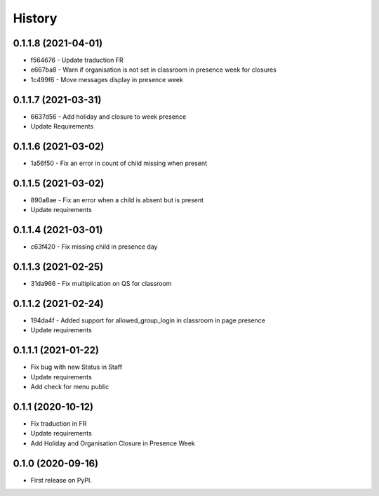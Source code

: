 .. :changelog:

History
-------

0.1.1.8 (2021-04-01)
+++++++++++++++++++++++++

* f564676 - Update traduction FR
* e667ba8 - Warn if organisation is not set in classroom in presence week for closures
* 1c499f6 - Move messages display in presence week

0.1.1.7 (2021-03-31)
+++++++++++++++++++++++++

* 6637d56 - Add holiday and closure to week presence
* Update Requirements

0.1.1.6 (2021-03-02)
+++++++++++++++++++++++++

* 1a56f50 - Fix an error in count of child missing when present

0.1.1.5 (2021-03-02)
+++++++++++++++++++++++++

* 890a8ae - Fix an error when a child is absent but is present
* Update requirements

0.1.1.4 (2021-03-01)
+++++++++++++++++++++++++

* c63f420 - Fix missing child in presence day

0.1.1.3 (2021-02-25)
+++++++++++++++++++++++++

* 31da966 - Fix multiplication on QS for classroom

0.1.1.2 (2021-02-24)
+++++++++++++++++++++++++

* 194da4f - Added support for allowed_group_login in classroom in page presence
* Update requirements

0.1.1.1 (2021-01-22)
+++++++++++++++++++++++++

* Fix bug with new Status in Staff
* Update requirements
* Add check for menu public

0.1.1 (2020-10-12)
++++++++++++++++++

* Fix traduction in FR
* Update requirements
* Add Holiday and Organisation Closure in Presence Week

0.1.0 (2020-09-16)
++++++++++++++++++

* First release on PyPI.
